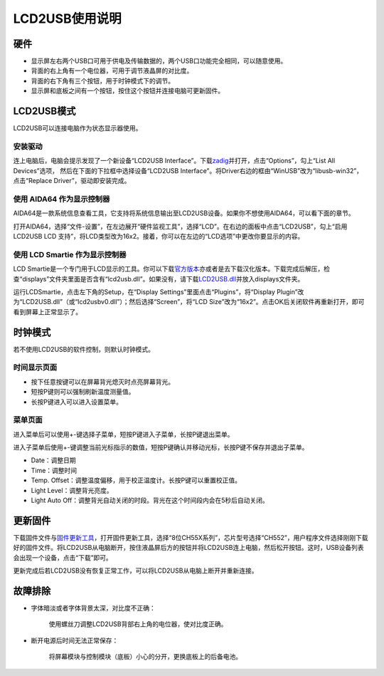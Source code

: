 ===============
LCD2USB使用说明
===============

硬件
----

-  显示屏左右两个USB口可用于供电及传输数据的，两个USB口功能完全相同，可以随意使用。
-  背面的右上角有一个电位器，可用于调节液晶屏的对比度。
-  背面的右下角有三个按钮，用于时钟模式下的调节。
-  显示屏和底板之间有一个按钮，按住这个按钮并连接电脑可更新固件。

LCD2USB模式
-----------

LCD2USB可以连接电脑作为状态显示器使用。

安装驱动
~~~~~~~~

连上电脑后，电脑会提示发现了一个新设备“LCD2USB
Interface”。下载\ `zadig <https://zadig.akeo.ie/>`__\ 并打开，点击“Options”，勾上“List All Devices”选项，
然后在下面的下拉框中选择设备“LCD2USB Interface”。将Driver右边的框由“WinUSB”改为“libusb-win32”，
点击“Replace Driver”，驱动即安装完成。

|image0|

使用 AIDA64 作为显示控制器
~~~~~~~~~~~~~~~~~~~~~~~~~~

AIDA64是一款系统信息查看工具，它支持将系统信息输出至LCD2USB设备。如果你不想使用AIDA64，可以看下面的章节。

打开AIDA64，选择“文件-设置”，在左边展开“硬件监视工具”，选择“LCD”。在右边的面板中点击“LCD2USB”，勾上“启用
LCD2USB LCD 支持”，将LCD类型改为16x2。接着，你可以在左边的“LCD选项”中更改你要显示的内容。

使用 LCD Smartie 作为显示控制器
~~~~~~~~~~~~~~~~~~~~~~~~~~~~~~~

LCD
Smartie是一个专门用于LCD显示的工具。你可以下载\ `官方版本 <https://sourceforge.net/projects/lcdsmartie/files/lcdsmartie/5.4.2.92%2B%2B/LCD_Smartie_v5.4.2.92%2B%2B.zip/download>`__\ 亦或者是去下载汉化版本。下载完成后解压，检查“displays”文件夹里面是否含有“lcd2usb.dll”。如果没有，请下载\ `LCD2USB.dll <https://github.com/harbaum/LCD2USB/raw/master/contrib/LCD2USB.dll>`__\ 并放入displays文件夹。

运行LCDSmartie，点击左下角的Setup，在“Display
Settings”里面点击“Plugins”，将“Display
Plugin”改为“LCD2USB.dll”（或“lcd2usbv0.dll”）；然后选择“Screen”，将“LCD
Size”改为“16x2”。点击OK后关闭软件再重新打开，即可看到屏幕上正常显示了。

|image1|

时钟模式
--------

若不使用LCD2USB的软件控制，则默认时钟模式。

时间显示页面
~~~~~~~~~~~~

-  按下任意按键可以在屏幕背光熄灭时点亮屏幕背光。
-  短按P键则可以强制刷新温度测量值。
-  长按P键进入可以进入设置菜单。

菜单页面
~~~~~~~~

进入菜单后可以使用+-键选择子菜单，短按P键进入子菜单，长按P键退出菜单。

进入子菜单后使用+-键调整当前光标指示的数值，短按P键确认并移动光标，长按P键不保存并退出子菜单。

-  Date：调整日期
-  Time：调整时间
-  Temp. Offset：调整温度偏移，用于校正温度计。长按P键可以重置校正值。
-  Light Level：调整背光亮度。
-  Light Auto
   Off：调整背光自动关闭的时段。背光在这个时间段内会在5秒后自动关闭。

更新固件
--------

下载固件文件与\ `固件更新工具 <http://www.wch.cn/download/WCHISPTool_Setup_exe.html>`__\ ，打开固件更新工具，选择“8位CH55X系列”，芯片型号选择“CH552”，用户程序文件选择刚刚下载好的固件文件。将LCD2USB从电脑断开，按住液晶屏后方的按钮并将LCD2USB连上电脑，然后松开按钮。这时，USB设备列表会出现一个设备，点击“下载”即可。

更新完成后若LCD2USB没有恢复正常工作，可以将LCD2USB从电脑上断开并重新连接。

故障排除
--------

-  字体暗淡或者字体背景太深，对比度不正确：

      使用螺丝刀调整LCD2USB背部右上角的电位器，使对比度正确。

-  断开电源后时间无法正常保存：

      将屏幕模块与控制模块（底板）小心的分开，更换底板上的后备电池。

.. |image0| image:: res/lcd2usb_zadig.png
.. |image1| image:: res/lcd2usb_01.png
